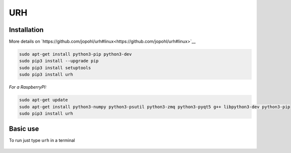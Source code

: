 URH
====

Installation
-------------

More details on `https://github.com/jopohl/urh#linux<https://github.com/jopohl/urh#linux>`__

.. code:: bash

    sudo apt-get install python3-pip python3-dev
    sudo pip3 install --upgrade pip
    sudo pip3 install setuptools
    sudo pip3 install urh

*For a RaspberryPI:*

.. code:: bash

    sudo apt-get update
    sudo apt-get install python3-numpy python3-psutil python3-zmq python3-pyqt5 g++ libpython3-dev python3-pip
    sudo pip3 install urh

Basic use
---------

To run just type ``urh`` in a terminal

.. figure:: ./img/media/image41.png
   :alt: 

